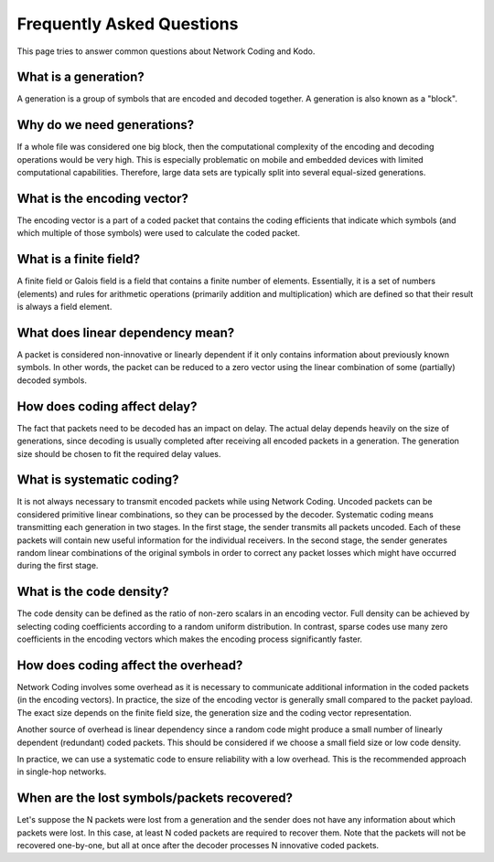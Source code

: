 ==========================
Frequently Asked Questions
==========================

.. _faq:

This page tries to answer common questions about Network Coding and Kodo.


What is a generation?
---------------------

A generation is a group of symbols that are encoded and decoded together.
A generation is also known as a "block".

Why do we need generations?
-------------------

If a whole file was considered one big block, then the
computational complexity of the encoding and decoding operations would
be very high. This is especially problematic on mobile and embedded devices
with limited computational capabilities. Therefore, large data sets are
typically split into several equal-sized generations.

What is the encoding vector?
------

The encoding vector is a part of a coded packet that contains the coding
efficients that indicate which symbols (and which multiple of those symbols)
were used to calculate the coded packet.

What is a finite field?
-------

A finite field or Galois field is a field that contains a finite number of
elements. Essentially, it is a set of numbers (elements) and rules for
arithmetic operations (primarily addition and multiplication) which are defined
so that their result is always a field element.

What does linear dependency mean?
-------

A packet is considered non-innovative or linearly dependent if it only
contains information about previously known symbols. In other words, the
packet can be reduced to a zero vector using the linear combination of some
(partially) decoded symbols.

How does coding affect delay?
-------

The fact that packets need to be decoded has an impact on delay.
The actual delay depends heavily on the size of generations, since decoding is
usually completed after receiving all encoded packets in a generation.
The generation size should be chosen to fit the required delay values.

What is systematic coding?
--------

It is not always necessary to transmit encoded packets while using
Network Coding. Uncoded packets can be considered primitive linear combinations,
so they can be processed by the decoder. Systematic coding means
transmitting each generation in two stages. In the first stage, the sender
transmits all packets uncoded. Each of these packets will contain new useful
information for the individual receivers. In the second stage, the sender
generates random linear combinations of the original symbols in order to
correct any packet losses which might have occurred during the first stage.

What is the code density?
------------------------

The code density can be defined as the ratio of non-zero scalars in an
encoding vector. Full density can be achieved by selecting coding coefficients
according to a random uniform distribution. In contrast, sparse codes use
many zero coefficients in the encoding vectors which makes the encoding process
significantly faster.

How does coding affect the overhead?
------------------------------------

Network Coding involves some overhead as it is necessary to communicate
additional information in the coded packets (in the encoding vectors).
In practice, the size of the encoding vector is generally small compared to
the packet payload. The exact size depends on the finite field size, the
generation size and the coding vector representation.

Another source of overhead is linear dependency since a random code might
produce a small number of linearly dependent (redundant) coded packets.
This should be considered if we choose a small field size or low code density.

In practice, we can use a systematic code to ensure reliability with a
low overhead. This is the recommended approach in single-hop networks.

When are the lost symbols/packets recovered?
--------------------------------------------

Let's suppose the N packets were lost from a generation and the sender does
not have any information about which packets were lost. In this case, at least
N coded packets are required to recover them. Note that the packets will not be
recovered one-by-one, but all at once after the decoder processes N innovative
coded packets.
